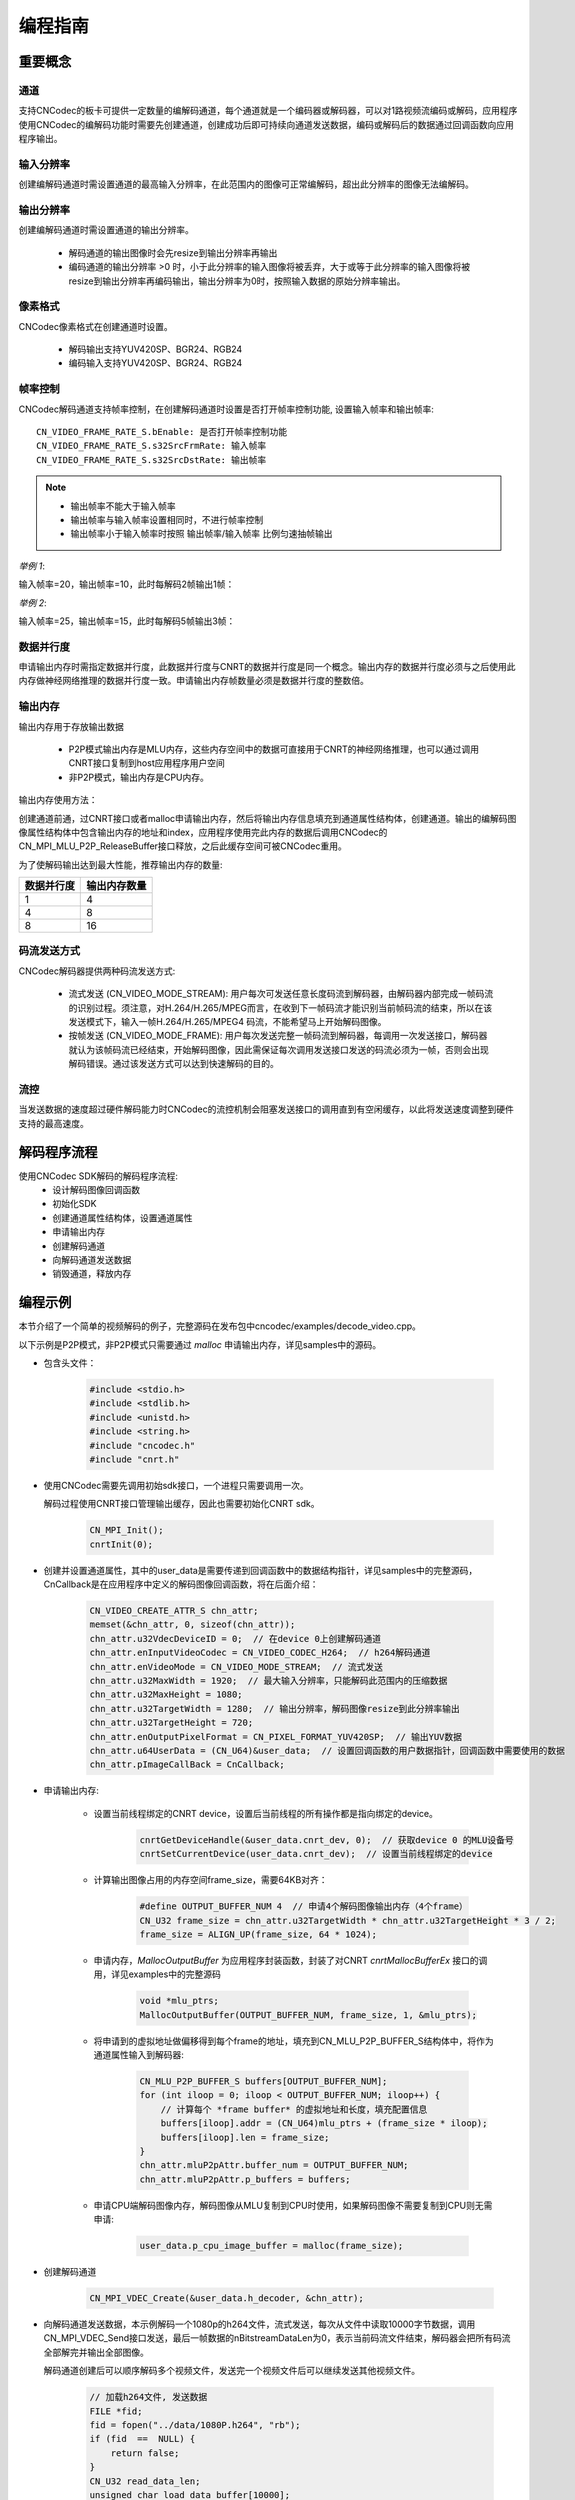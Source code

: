 .. _topics-Programming guide:

编程指南
=============================

-----------------------------
重要概念
-----------------------------

通道
-----------------------------

支持CNCodec的板卡可提供一定数量的编解码通道，每个通道就是一个编码器或解码器，可以对1路视频流编码或解码，应用程序使用CNCodec的编解码功能时需要先创建通道，创建成功后即可持续向通道发送数据，编码或解码后的数据通过回调函数向应用程序输出。

输入分辨率
-----------------------------

创建编解码通道时需设置通道的最高输入分辨率，在此范围内的图像可正常编解码，超出此分辨率的图像无法编解码。

输出分辨率
-----------------------------

创建编解码通道时需设置通道的输出分辨率。

 * 解码通道的输出图像时会先resize到输出分辨率再输出
 * 编码通道的输出分辨率 >0 时，小于此分辨率的输入图像将被丢弃，大于或等于此分辨率的输入图像将被resize到输出分辨率再编码输出，输出分辨率为0时，按照输入数据的原始分辨率输出。

像素格式
-----------------------------

CNCodec像素格式在创建通道时设置。

 * 解码输出支持YUV420SP、BGR24、RGB24
 * 编码输入支持YUV420SP、BGR24、RGB24

帧率控制
-----------------------------

CNCodec解码通道支持帧率控制，在创建解码通道时设置是否打开帧率控制功能, 设置输入帧率和输出帧率:

::

    CN_VIDEO_FRAME_RATE_S.bEnable: 是否打开帧率控制功能
    CN_VIDEO_FRAME_RATE_S.s32SrcFrmRate: 输入帧率
    CN_VIDEO_FRAME_RATE_S.s32SrcDstRate: 输出帧率

.. note::

    * 输出帧率不能大于输入帧率
    * 输出帧率与输入帧率设置相同时，不进行帧率控制
    * 输出帧率小于输入帧率时按照 输出帧率/输入帧率 比例匀速抽帧输出

*举例 1*:

输入帧率=20，输出帧率=10，此时每解码2帧输出1帧：

.. image::  images/frame_rate_control_1.jpg
    :width: 285
    :height: 30

*举例 2*:

输入帧率=25，输出帧率=15，此时每解码5帧输出3帧：

.. image::  images/frame_rate_control_2.jpg

数据并行度
-----------------------------

申请输出内存时需指定数据并行度，此数据并行度与CNRT的数据并行度是同一个概念。输出内存的数据并行度必须与之后使用此内存做神经网络推理的数据并行度一致。申请输出内存帧数量必须是数据并行度的整数倍。

输出内存
-----------------------------

输出内存用于存放输出数据

 * P2P模式输出内存是MLU内存，这些内存空间中的数据可直接用于CNRT的神经网络推理，也可以通过调用CNRT接口复制到host应用程序用户空间
 * 非P2P模式，输出内存是CPU内存。

输出内存使用方法：

创建通道前通，过CNRT接口或者malloc申请输出内存，然后将输出内存信息填充到通道属性结构体，创建通道。输出的编解码图像属性结构体中包含输出内存的地址和index，应用程序使用完此内存的数据后调用CNCodec的CN_MPI_MLU_P2P_ReleaseBuffer接口释放，之后此缓存空间可被CNCodec重用。

为了使解码输出达到最大性能，推荐输出内存的数量:

==================== ==============================
数据并行度            输出内存数量         
==================== ==============================
1                    4               
4                    8               
8                    16              
==================== ==============================

码流发送方式
---------------------------------

CNCodec解码器提供两种码流发送方式:

 * 流式发送 (CN_VIDEO_MODE_STREAM): 用户每次可发送任意长度码流到解码器，由解码器内部完成一帧码流的识别过程。须注意，对H.264/H.265/MPEG而言，在收到下一帧码流才能识别当前帧码流的结束，所以在该发送模式下，输入一帧H.264/H.265/MPEG4 码流，不能希望马上开始解码图像。
 * 按帧发送 (CN_VIDEO_MODE_FRAME): 用户每次发送完整一帧码流到解码器，每调用一次发送接口，解码器就认为该帧码流已经结束，开始解码图像，因此需保证每次调用发送接口发送的码流必须为一帧，否则会出现解码错误。通过该发送方式可以达到快速解码的目的。

流控
---------------------------------

当发送数据的速度超过硬件解码能力时CNCodec的流控机制会阻塞发送接口的调用直到有空闲缓存，以此将发送速度调整到硬件支持的最高速度。





--------------------------------------------------------------
解码程序流程
--------------------------------------------------------------

使用CNCodec SDK解码的解码程序流程:
 * 设计解码图像回调函数
 * 初始化SDK
 * 创建通道属性结构体，设置通道属性
 * 申请输出内存
 * 创建解码通道
 * 向解码通道发送数据
 * 销毁通道，释放内存

--------------------------------------
编程示例
--------------------------------------

本节介绍了一个简单的视频解码的例子，完整源码在发布包中cncodec/examples/decode_video.cpp。

以下示例是P2P模式，非P2P模式只需要通过 *malloc* 申请输出内存，详见samples中的源码。

* 包含头文件：

    .. code-block:: c

        #include <stdio.h>
        #include <stdlib.h>
        #include <unistd.h>
        #include <string.h>
        #include "cncodec.h"
        #include "cnrt.h"

* 使用CNCodec需要先调用初始sdk接口，一个进程只需要调用一次。
  
  解码过程使用CNRT接口管理输出缓存，因此也需要初始化CNRT sdk。

    .. code-block:: c

        CN_MPI_Init();
        cnrtInit(0);

* 创建并设置通道属性，其中的user_data是需要传递到回调函数中的数据结构指针，详见samples中的完整源码，CnCallback是在应用程序中定义的解码图像回调函数，将在后面介绍：

    .. code-block:: c

        CN_VIDEO_CREATE_ATTR_S chn_attr;
        memset(&chn_attr, 0, sizeof(chn_attr));
        chn_attr.u32VdecDeviceID = 0;  // 在device 0上创建解码通道
        chn_attr.enInputVideoCodec = CN_VIDEO_CODEC_H264;  // h264解码通道
        chn_attr.enVideoMode = CN_VIDEO_MODE_STREAM;  // 流式发送
        chn_attr.u32MaxWidth = 1920;  // 最大输入分辨率，只能解码此范围内的压缩数据
        chn_attr.u32MaxHeight = 1080;
        chn_attr.u32TargetWidth = 1280;  // 输出分辨率，解码图像resize到此分辨率输出
        chn_attr.u32TargetHeight = 720;
        chn_attr.enOutputPixelFormat = CN_PIXEL_FORMAT_YUV420SP;  // 输出YUV数据
        chn_attr.u64UserData = (CN_U64)&user_data;  // 设置回调函数的用户数据指针，回调函数中需要使用的数据
        chn_attr.pImageCallBack = CnCallback;

* 申请输出内存:

    * 设置当前线程绑定的CNRT device，设置后当前线程的所有操作都是指向绑定的device。

        .. code-block:: c

            cnrtGetDeviceHandle(&user_data.cnrt_dev, 0);  // 获取device 0 的MLU设备号
            cnrtSetCurrentDevice(user_data.cnrt_dev);  // 设置当前线程绑定的device

    * 计算输出图像占用的内存空间frame_size，需要64KB对齐：

        .. code-block:: c

            #define OUTPUT_BUFFER_NUM 4  // 申请4个解码图像输出内存（4个frame）
            CN_U32 frame_size = chn_attr.u32TargetWidth * chn_attr.u32TargetHeight * 3 / 2; 
            frame_size = ALIGN_UP(frame_size, 64 * 1024);
    
    * 申请内存，*MallocOutputBuffer* 为应用程序封装函数，封装了对CNRT *cnrtMallocBufferEx* 接口的调用，详见examples中的完整源码

        .. code-block:: c

            void *mlu_ptrs;
            MallocOutputBuffer(OUTPUT_BUFFER_NUM, frame_size, 1, &mlu_ptrs);

    * 将申请到的虚拟地址做偏移得到每个frame的地址，填充到CN_MLU_P2P_BUFFER_S结构体中，将作为通道属性输入到解码器:

        .. code-block:: c

            CN_MLU_P2P_BUFFER_S buffers[OUTPUT_BUFFER_NUM];
            for (int iloop = 0; iloop < OUTPUT_BUFFER_NUM; iloop++) {
                // 计算每个 *frame buffer* 的虚拟地址和长度，填充配置信息
                buffers[iloop].addr = (CN_U64)mlu_ptrs + (frame_size * iloop);
                buffers[iloop].len = frame_size;
            }
            chn_attr.mluP2pAttr.buffer_num = OUTPUT_BUFFER_NUM;
            chn_attr.mluP2pAttr.p_buffers = buffers;

    * 申请CPU端解码图像内存，解码图像从MLU复制到CPU时使用，如果解码图像不需要复制到CPU则无需申请:
    
        .. code-block:: c

            user_data.p_cpu_image_buffer = malloc(frame_size);

* 创建解码通道

    .. code-block:: c

        CN_MPI_VDEC_Create(&user_data.h_decoder, &chn_attr);

* 向解码通道发送数据，本示例解码一个1080p的h264文件，流式发送，每次从文件中读取10000字节数据，调用CN_MPI_VDEC_Send接口发送，最后一帧数据的nBitstreamDataLen为0，表示当前码流文件结束，解码器会把所有码流全部解完并输出全部图像。

  解码通道创建后可以顺序解码多个视频文件，发送完一个视频文件后可以继续发送其他视频文件。

    .. code-block:: c

        // 加载h264文件, 发送数据
        FILE *fid;
        fid = fopen("../data/1080P.h264", "rb");
        if (fid  ==  NULL) {
            return false;
        }
        CN_U32 read_data_len;
        unsigned char load_data_buffer[10000];
        CN_VIDEO_PIC_PARAM_S  stPicParam;

        while (1) {
            read_data_len = fread(load_data_buffer, 1, sizeof(load_data_buffer), fid);
            stPicParam.nBitstreamDataLen = read_data_len;
            stPicParam.pBitstreamData = (CN_U64)load_data_buffer;
            stPicParam.u64FrameIndex = 0;
            // 发送数据，最后一帧数据的nBitstreamDataLen为0，表示当前码流文 
            // 件结束，解码器会把所有码流全部解完并输出全部图像 
            if (CN_SUCCESS  !=  CN_MPI_VDEC_Send(user_data.h_decoder, &stPicParam)) {
                printf("CN_MPI_VDEC_Send failed!\n");
                break;
            }
            usleep(10000);
            if (read_data_len == 0) {
                break;
            }
        }
        fclose(fid);
        sleep(1);  // 等待队列中的数据全部输出

* 销毁通道，释放内存:

    .. code-block:: c

        CN_MPI_VDEC_Destroy(user_data.h_decoder);  // 销毁通道
        cnrtFree(mlu_ptrs);  // 释放解码图像输出内存
        free(user_data.p_cpu_image_buffer);  // 释放CPU端解码图像内存

* 解码数据回调函数，应用程序可通过回调函数触发显示图像、CNRT推理等任务:

    .. code-block:: c

        // 解码图像回调函数
        CN_VOID CnCallback(CN_VIDEO_IMAGE_INFO_S *p_image_attr, CN_U64 user_data)
        {
            UserData *p_user_data = (UserData *)user_data;
            // u32FrameSize为0表示当前码流文件结束
            if (p_image_attr->u32FrameSize > 0)
            {
                // 设置当前线程绑定的MLU device，复制图像内存MLU->CPU，如果解码图像
                // 不需要复制到CPU则跳过cnrtSetCurrentDevice和cnrtMemcpy
                cnrtSetCurrentDevice(p_user_data->cnrt_dev);
                cnrtMemcpy(p_user_data->p_cpu_image_buffer,
                           (void *)p_image_attr->u64VirAddr,
                           p_image_attr->u32FrameSize,
                           CNRT_MEM_TRANS_DIR_DEV2HOST);
                // 释放MLU缓存buffer，释放后新的解码图像才可以写入此buffer
                CN_MPI_MLU_P2P_ReleaseBuffer(p_user_data->h_decoder, 
                                             p_image_attr->u32BufIndex);
            }
        }